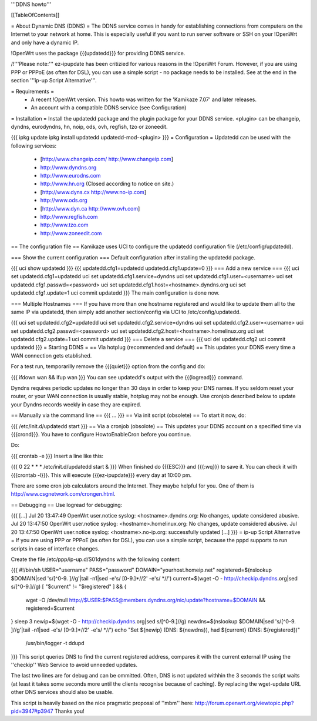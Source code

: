 '''DDNS howto'''

[[TableOfContents]]

= About Dynamic DNS (DDNS) =
The DDNS service comes in handy for establishing connections from computers on the Internet to your network at home. This is especially useful if you want to run server software or SSH on your !OpenWrt and only have a dynamic IP.

!OpenWrt uses the package {{{updatedd}}} for providing DDNS service.

/!\ '''Please note:''' ez-ipupdate has been critizied for various reasons in the !OpenWrt Forum. However, if you are using PPP or PPPoE (as often for DSL), you can use a simple script - no package needs to be installed. See at the end in the section '''ip-up Script Alternative'''.

= Requirements =
 * A recent !OpenWrt version. This howto was written for the 'Kamikaze 7.07' and later releases.
 * An account with a compatible DDNS service (see Configuration)
= Installation =
Install the updatedd package and the plugin package for your DDNS service. <plugin> can be changeip, dyndns, eurodyndns, hn, noip, ods, ovh, regfish, tzo or zoneedit.

{{{
ipkg update
ipkg install updatedd updatedd-mod-<plugin>
}}}
= Configuration =
Updatedd can be used with the following services:

 * [http://www.changeip.com/ http://www.changeip.com]
 * http://www.dyndns.org
 * http://www.eurodns.com
 * http://www.hn.org (Closed according to notice on site.)
 * [http://www.dyns.cx http://www.no-ip.com]
 * http://www.ods.org
 * [http://www.dyn.ca http://www.ovh.com]
 * http://www.regfish.com
 * http://www.tzo.com
 * http://www.zoneedit.com
== The configuration file ==
Kamikaze uses UCI to configure the updatedd configuration file (/etc/config/updatedd).

=== Show the current configuration ===
Default configuration after installing the updatedd package.

{{{
uci show updatedd
}}}
{{{
updatedd.cfg1=updatedd
updatedd.cfg1.update=0
}}}
=== Add a new service ===
{{{
uci set updatedd.cfg1=updatedd
uci set updatedd.cfg1.service=dyndns
uci set updatedd.cfg1.user=<username>
uci set updatedd.cfg1.passwd=<password>
uci set updatedd.cfg1.host=<hostname>.dyndns.org
uci set updatedd.cfg1.update=1
uci commit updatedd
}}}
The main configuration is done now.

=== Multiple Hostnames ===
If you have more than one hostname registered and would like to update them all to the same IP via updatedd, then simply add another section/config via UCI to /etc/config/updatedd.

{{{
uci set updatedd.cfg2=updatedd
uci set updatedd.cfg2.service=dyndns
uci set updatedd.cfg2.user=<username>
uci set updatedd.cfg2.passwd=<password>
uci set updatedd.cfg2.host=<hostname>.homelinux.org
uci set updatedd.cfg2.update=1
uci commit updatedd
}}}
=== Delete a service ===
{{{
uci del updatedd.cfg2
uci commit updatedd
}}}
= Starting DDNS =
== Via hotplug (recommended and default) ==
This updates your DDNS every time a WAN connection gets etablished.

For a test run, temporarilly remove the {{{quiet}}} option from the config and do:

{{{
ifdown wan && ifup wan
}}}
You can see updatedd's output with the {{{logread}}} command.

Dyndns requires periodic updates no longer than 30 days in order to keep your DNS names. If  you seldom reset your router, or your WAN connection is usually stable, hotplug may not be enough.  Use cronjob described below to update your Dyndns records weekly in case they are expired.

== Manually via the command line ==
{{{
...
}}}
== Via init script (obsolete) ==
To start it now, do:

{{{
/etc/init.d/updatedd start
}}}
== Via a cronjob (obsolote) ==
This updates your DDNS account on a specified time via {{{crond}}}. You have to configure HowtoEnableCron before you continue.

Do:

{{{
crontab -e
}}}
Insert a line like this:

{{{
0 22 * * * /etc/init.d/updatedd start &
}}}
When finished do {{{ESC}}} and {{{:wq}}} to save it. You can check it with {{{crontab -l}}}. This will execute {{{ez-ipupdate}}} every day at 10:00 pm.

There are some cron job calculators around the Internet. They maybe helpful for you. One of them is http://www.csgnetwork.com/crongen.html.

== Debugging ==
Use logread for debugging:

{{{
[...]
Jul 20 13:47:49 OpenWrt user.notice syslog: <hostname>.dyndns.org: No changes, update considered abusive.
Jul 20 13:47:50 OpenWrt user.notice syslog: <hostname>.homelinux.org: No changes, update considered abusive.
Jul 20 13:47:50 OpenWrt user.notice syslog: <hostname>.no-ip.org: successfully updated
[...]
}}}
= ip-up Script Alternative =
If you are using PPP or PPPoE (as often for DSL), you can use a simple script, because the pppd supports to run scripts in case of interface changes.

Create the file /etc/ppp/ip-up.d/S01dyndns with the following content:

{{{
#!/bin/sh
USER="username"
PASS="password"
DOMAIN="yourhost.homeip.net"
registered=$(nslookup $DOMAIN|sed 's/[^0-9. ]//g'|tail -n1|sed -e's/ [0-9.]*//2' -e's/ *//')
current=$(wget -O - http://checkip.dyndns.org|sed s/[^0-9.]//g)
[ "$current" != "$registered" ] && {
        wget -O /dev/null http://$USER:$PASS@members.dyndns.org/nic/update?hostname=$DOMAIN &&
        registered=$current
}
sleep 3
newip=$(wget -O - http://checkip.dyndns.org|sed s/[^0-9.]//g)
newdns=$(nslookup $DOMAIN|sed 's/[^0-9. ]//g'|tail -n1|sed -e's/ [0-9.]*//2' -e's/ *//')
echo "Set ${newip} (DNS: ${newdns}), had ${current} (DNS: ${registered})" \
        | /usr/bin/logger -t ddupd
}}}
This script queries DNS to find the current registered address, compares it with the current external IP using the ''checkip'' Web Service to avoid unneeded updates.

The last two lines are for debug and can be ommitted. Often, DNS is not updated withhin the 3 seconds the script waits (at least it takes some seconds more until the clients recognise because of caching). By replacing the wget-update URL other DNS services should also be usable.

This script is heavily based on the nice pragmatic proposal of ''mbm'' here: http://forum.openwrt.org/viewtopic.php?pid=3947#p3947 Thanks you!
